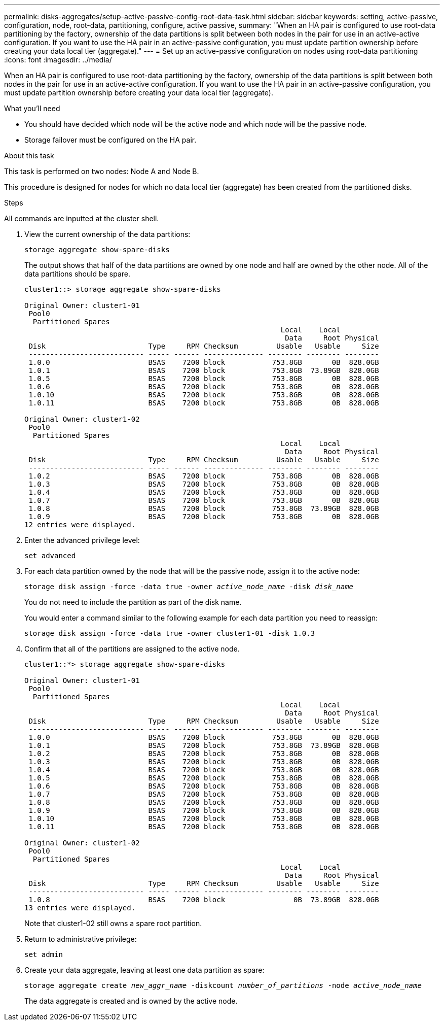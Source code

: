 ---
permalink: disks-aggregates/setup-active-passive-config-root-data-task.html
sidebar: sidebar
keywords: setting, active-passive, configuration, node, root-data, partitioning, configure, active passive,
summary: "When an HA pair is configured to use root-data partitioning by the factory, ownership of the data partitions is split between both nodes in the pair for use in an active-active configuration. If you want to use the HA pair in an active-passive configuration, you must update partition ownership before creating your data local tier (aggregate)."
---
= Set up an active-passive configuration on nodes using root-data partitioning
:icons: font
:imagesdir: ../media/

[.lead]
When an HA pair is configured to use root-data partitioning by the factory, ownership of the data partitions is split between both nodes in the pair for use in an active-active configuration. If you want to use the HA pair in an active-passive configuration, you must update partition ownership before creating your data local tier (aggregate).

.What you'll need

* You should have decided which node will be the active node and which node will be the passive node.
* Storage failover must be configured on the HA pair.

.About this task

This task is performed on two nodes: Node A and Node B.

This procedure is designed for nodes for which no data local tier (aggregate) has been created from the partitioned disks.

.Steps

All commands are inputted at the cluster shell.

. View the current ownership of the data partitions:
+
`storage aggregate show-spare-disks`
+
The output shows that half of the data partitions are owned by one node and half are owned by the other node. All of the data partitions should be spare.
+
----

cluster1::> storage aggregate show-spare-disks

Original Owner: cluster1-01
 Pool0
  Partitioned Spares
                                                            Local    Local
                                                             Data     Root Physical
 Disk                        Type     RPM Checksum         Usable   Usable     Size
 --------------------------- ----- ------ -------------- -------- -------- --------
 1.0.0                       BSAS    7200 block           753.8GB       0B  828.0GB
 1.0.1                       BSAS    7200 block           753.8GB  73.89GB  828.0GB
 1.0.5                       BSAS    7200 block           753.8GB       0B  828.0GB
 1.0.6                       BSAS    7200 block           753.8GB       0B  828.0GB
 1.0.10                      BSAS    7200 block           753.8GB       0B  828.0GB
 1.0.11                      BSAS    7200 block           753.8GB       0B  828.0GB

Original Owner: cluster1-02
 Pool0
  Partitioned Spares
                                                            Local    Local
                                                             Data     Root Physical
 Disk                        Type     RPM Checksum         Usable   Usable     Size
 --------------------------- ----- ------ -------------- -------- -------- --------
 1.0.2                       BSAS    7200 block           753.8GB       0B  828.0GB
 1.0.3                       BSAS    7200 block           753.8GB       0B  828.0GB
 1.0.4                       BSAS    7200 block           753.8GB       0B  828.0GB
 1.0.7                       BSAS    7200 block           753.8GB       0B  828.0GB
 1.0.8                       BSAS    7200 block           753.8GB  73.89GB  828.0GB
 1.0.9                       BSAS    7200 block           753.8GB       0B  828.0GB
12 entries were displayed.
----

. Enter the advanced privilege level:
+
`set advanced`
. For each data partition owned by the node that will be the passive node, assign it to the active node:
+
`storage disk assign -force -data true -owner _active_node_name_ -disk _disk_name_`
+
You do not need to include the partition as part of the disk name.
+
You would enter a command similar to the following example for each data partition you need to reassign:
+
`storage disk assign -force -data true -owner cluster1-01 -disk 1.0.3`

. Confirm that all of the partitions are assigned to the active node.
+
----
cluster1::*> storage aggregate show-spare-disks

Original Owner: cluster1-01
 Pool0
  Partitioned Spares
                                                            Local    Local
                                                             Data     Root Physical
 Disk                        Type     RPM Checksum         Usable   Usable     Size
 --------------------------- ----- ------ -------------- -------- -------- --------
 1.0.0                       BSAS    7200 block           753.8GB       0B  828.0GB
 1.0.1                       BSAS    7200 block           753.8GB  73.89GB  828.0GB
 1.0.2                       BSAS    7200 block           753.8GB       0B  828.0GB
 1.0.3                       BSAS    7200 block           753.8GB       0B  828.0GB
 1.0.4                       BSAS    7200 block           753.8GB       0B  828.0GB
 1.0.5                       BSAS    7200 block           753.8GB       0B  828.0GB
 1.0.6                       BSAS    7200 block           753.8GB       0B  828.0GB
 1.0.7                       BSAS    7200 block           753.8GB       0B  828.0GB
 1.0.8                       BSAS    7200 block           753.8GB       0B  828.0GB
 1.0.9                       BSAS    7200 block           753.8GB       0B  828.0GB
 1.0.10                      BSAS    7200 block           753.8GB       0B  828.0GB
 1.0.11                      BSAS    7200 block           753.8GB       0B  828.0GB

Original Owner: cluster1-02
 Pool0
  Partitioned Spares
                                                            Local    Local
                                                             Data     Root Physical
 Disk                        Type     RPM Checksum         Usable   Usable     Size
 --------------------------- ----- ------ -------------- -------- -------- --------
 1.0.8                       BSAS    7200 block                0B  73.89GB  828.0GB
13 entries were displayed.
----
+
Note that cluster1-02 still owns a spare root partition.

. Return to administrative privilege:
+
`set admin`
. Create your data aggregate, leaving at least one data partition as spare:
+
`storage aggregate create _new_aggr_name_ -diskcount _number_of_partitions_ -node _active_node_name_`
+
The data aggregate is created and is owned by the active node.

// BURT 1485072, 08-30-2022
